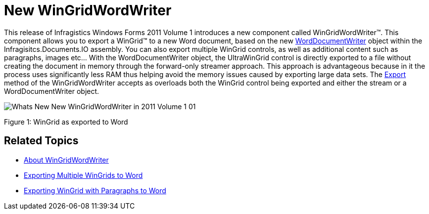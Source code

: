 ﻿////

|metadata|
{
    "name": "whats-new-new-wingridwordwriter",
    "controlName": [],
    "tags": ["Exporting","Getting Started","Grids"],
    "guid": "09ae0759-3acc-4658-af47-5025e9a1531a",  
    "buildFlags": [],
    "createdOn": "2011-05-13T15:36:26.0816752Z"
}
|metadata|
////

= New WinGridWordWriter

This release of Infragistics Windows Forms 2011 Volume 1 introduces a new component called WinGridWordWriter™. This component allows you to export a WinGrid™ to a new Word document, based on the new link:{ApiPlatform}documents.io{ApiVersion}~infragistics.documents.word.worddocumentwriter.html[WordDocumentWriter] object within the Infragisitcs.Documents.IO assembly. You can also export multiple WinGrid controls, as well as additional content such as paragraphs, images etc... With the WordDocumentWriter object, the UltraWinGrid control is directly exported to a file without creating the document in memory through the forward-only streamer approach. This approach is advantageous because in it the process uses significantly less RAM thus helping avoid the memory issues caused by exporting large data sets. The link:{ApiPlatform}win.ultrawingrid.wordwriter{ApiVersion}~infragistics.win.ultrawingrid.wordwriter.ultragridwordwriter~export.html[Export] method of the WinGridWordWriter accepts as overloads both the WinGrid control being exported and either the stream or a WordDocumentWriter object.

image::images/Whats_New_New_WinGridWordWriter_in_2011_Volume_1_01.png[]

Figure 1: WinGrid as exported to Word

== Related Topics

* link:wingridwordwriter-about-wingridwordwriter.html[About WinGridWordWriter]
* link:wingridwordwriter-export-multiple-wingrid-to-word.html[Exporting Multiple WinGrids to Word]
* link:wingridwordwriter-export-wingrid-with-paragraphs-to-word.html[Exporting WinGrid with Paragraphs to Word]